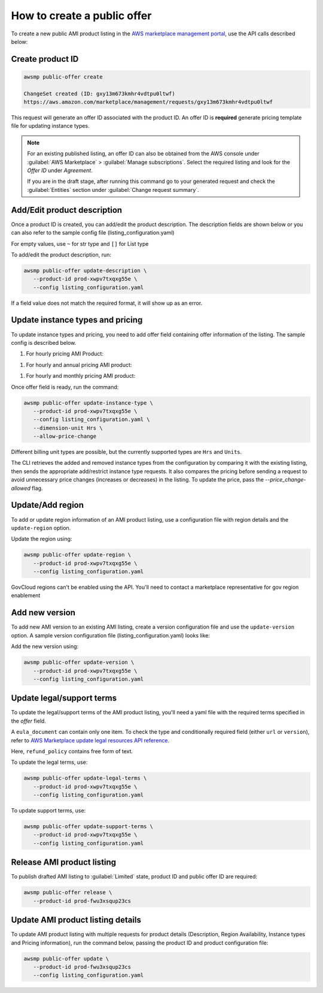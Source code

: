 How to create a public offer
============================

To create a new public AMI product listing in the `AWS marketplace management portal`_, use the API calls described below:


Create product ID
-----------------

.. code-block:: sh

   awsmp public-offer create

   ChangeSet created (ID: gxy13m673kmhr4vdtpu0ltwf)
   https://aws.amazon.com/marketplace/management/requests/gxy13m673kmhr4vdtpu0ltwf

This request will generate an offer ID associated with the product ID. An offer ID is **required** generate pricing template file for updating instance types.

.. note::

       For an existing published listing, an offer ID can also be obtained from the AWS console under :guilabel:`AWS Marketplace` > :guilabel:`Manage subscriptions`. Select the required listing and look for the `Offer ID` under `Agreement`.

       If you are in the draft stage, after running this command go to your generated request and check the :guilabel:`Entities` section under :guilabel:`Change request summary`.


Add/Edit product description
----------------------------

Once a product ID is created, you can add/edit the product description. The description fields are shown
below or you can also refer to the sample config file (listing_configuration.yaml)

.. code-block:: yaml
   :caption: listing_configuration.yaml

    product:
        description:
            product_title: str
            logourl: str
            video_urls: Optional[List[str]], can only have 1 url
            short_description: str
            long_description: str
            highlights: List[str]
            search_keywords: List[str]
            categories: List[str]
            support_description: str # Don't include space character at the beginning/end
            support_resources: str
            additional_resources: Optional[List[Dict[str, str]]]
            sku: Optional[str]

For empty values, use ``~`` for str type and ``[]`` for List type

To add/edit the product description, run:

.. code-block:: sh

   awsmp public-offer update-description \
      --product-id prod-xwpv7txqxg55e \
      --config listing_configuration.yaml

If a field value does not match the required format, it will show up as an error.


Update instance types and pricing
---------------------------------

To update instance types and pricing, you need to add offer field containing offer information of the listing. The sample config is described below.

#. For hourly pricing AMI Product:

.. code-block:: yaml
   :caption: listing_configuration.yaml

    offer:
        instance_types:
            - name: c3.large
              hourly: 0.12
            - name: c4.medium
              hourly: 0.08

#. For hourly and annual pricing AMI product:            

.. code-block:: yaml
   :caption: listing_configuration.yaml

    offer:
        instance_types:
            - name: c3.large
              yearly: 123.45
              hourly: 0.12
            - name: c4.medium
              yearly: 45.12
              hourly: 0.08

#. For hourly and monthly pricing AMI product:

.. code-block:: yaml
   :caption: listing_configuration.yaml

    offer:
        instance_types:
            - name: c3.large
              yearly: 123.45
              hourly: 0.12
            - name: c4.medium
              yearly: 45.12
              hourly: 0.08
        monthly_subscription_fee: 50.00


Once offer field is ready, run the command:

.. code-block:: sh

         awsmp public-offer update-instance-type \
            --product-id prod-xwpv7txqxg55e \
            --config listing_configuration.yaml \
            --dimension-unit Hrs \
            --allow-price-change


Different billing unit types are possible, but the currently supported types are ``Hrs`` and ``Units``.

The CLI retrieves the added and removed instance types from the configuration by comparing it with the existing listing, then sends the appropriate add/restrict instance type requests.
It also compares the pricing before sending a request to avoid unnecessary price changes (increases or decreases) in the listing. To update the price, pass the `--price_change-allowed` flag.

Update/Add region
-----------------

To add or update region information of an AMI product listing, use a configuration file with region details and the ``update-region`` option.

.. code-block:: yaml
   :caption: example listing_configuration.yaml

   ...
   product:
        region:
            commercial_regions: List[str]
            future_region_support_region: bool
   ...

Update the region using:

.. code-block:: sh

   awsmp public-offer update-region \
      --product-id prod-xwpv7txqxg55e \
      --config listing_configuration.yaml

GovCloud regions can't be enabled using the API. You'll need to contact a marketplace representative for gov region enablement

Add new version
---------------

To add new AMI version to an existing AMI listing, create a version configuration file and use the ``update-version`` option. A sample version configuration file (listing_configuration.yaml) looks like:

.. code-block:: yaml
   :caption: example listing_configuration.yaml

   ...
   product:
        version:
            version_title: str
            release_notes: str
            ami_id: str # Format should be starting with `ami-`
            access_role_arn: str # Format should be starting with 'arn:aws:iam::'
            os_user_name: str
            os_system_version: str
            os_system_name: str # This will be converted to Uppercase
            scanning_port: int # 1-65535
            usage_instructions: str
            recommended_instance_type: str # Please select among instance types you added in Step 2
            ip_protocol: Literal['tcp', 'udp']
            ip_ranges: List[str] # Upto 5 ranges can be added
            from_port: int # 1-65535
            to_port: int # 1-65535
   ...

Add the new version using:

.. code-block:: sh

   awsmp public-offer update-version \
      --product-id prod-xwpv7txqxg55e \
      --config listing_configuration.yaml

Update legal/support terms
--------------------------

To update the legal/support terms of the AMI product listing, you'll need a yaml file with the required terms specified in the `offer` field.

.. code-block:: yaml
   :caption: example listing_configuration.yaml

   ...
   offer:
        eula_document:
            - type: "CustomEula"
              url: "https://eula-example"
        refund_policy: |
            Absolutely no refund!
   ...

A ``eula_document`` can contain only one item. To check the type and conditionally required field (either ``url`` or ``version``), refer to `AWS Marketplace update legal resources API reference`_.

Here, ``refund_policy`` contains free form of text.

To update the legal terms, use:

.. code-block:: sh

   awsmp public-offer update-legal-terms \
      --product-id prod-xwpv7txqxg55e \
      --config listing_configuration.yaml

To update support terms, use:

.. code-block:: sh

   awsmp public-offer update-support-terms \
      --product-id prod-xwpv7txqxg55e \
      --config listing_configuration.yaml

Release AMI product listing
---------------------------

To publish drafted AMI listing to :guilabel:`Limited` state, product ID and public offer ID are required:

.. code-block:: sh

   awsmp public-offer release \
      --product-id prod-fwu3xsqup23cs



Update AMI product listing details
----------------------------------

To update AMI product listing with multiple requests for product details (Description, Region Availability, Instance types and Pricing information), run the command below, passing the product ID and product configuration file:

.. code-block:: sh

   awsmp public-offer update \
      --product-id prod-fwu3xsqup23cs
      --config listing_configuration.yaml


.. _`AWS marketplace management portal`: https://aws.amazon.com/marketplace/management/
.. _`AWS Marketplace update legal resources API reference`: https://docs.aws.amazon.com/marketplace/latest/APIReference/work-with-private-offers.html#update-legal-terms
